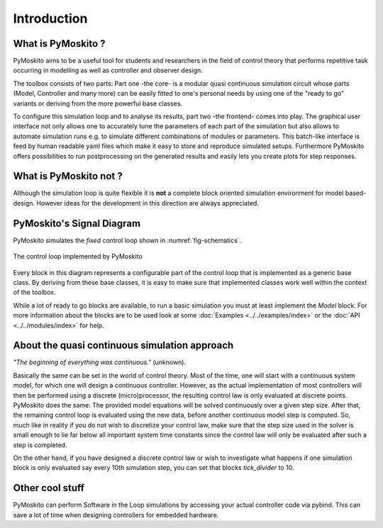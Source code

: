 Introduction
============

What is PyMoskito ?
-------------------

PyMoskito aims to be a useful tool for students and researchers in the field of
control theory that performs repetitive task occurring in modelling as well as
controller and observer design.

The toolbox consists of two parts: Part one -the core- is a modular quasi continuous
simulation circuit whose parts (Model, Controller and many more)
can be easily fitted to one's personal needs by using one of the "ready to go"
variants or deriving from the more powerful base classes.

To configure this simulation loop and to analyse its results, part two
-the frontend- comes into play. The graphical user interface not only allows
one to accurately tune the parameters of each part of the simulation but also
allows to automate simulation runs e.g. to simulate different combinations of
modules or parameters.
This batch-like interface is feed by human readable yaml files
which make it easy to store and reproduce simulated setups.
Furthermore PyMoskito offers possibilities to run postprocessing on the
generated results and easily lets you create plots for step responses.


What is PyMoskito not ?
-----------------------

Although the simulation loop is quite flexible it is **not** a complete block
oriented simulation environment for model based-design.
However ideas for the development in this direction are always appreciated.


PyMoskito's Signal Diagram
--------------------------

PyMoskito simulates the *fixed* control loop shown in :numref:`fig-schematics`.


.. _fig-schematics:
.. figure:: pictures/ctrl_loop.png
    :align: center
    :alt: Image of PyMoskito's Control Loop

    The control loop implemented by PyMoskito

Every block in this diagram represents a configurable part of the control loop
that is implemented as a generic base class.
By deriving from these base classes, it is easy to make sure
that implemented classes work well within the context of the toolbox.

While a lot of ready to go blocks are available, to run a basic simulation
you must at least implement the `Model` block.
For more information about the blocks are to be used look at some
:doc:`Examples <../../examples/index>`
or the
:doc:`API <../../modules/index>`
for help.


About the quasi continuous simulation approach
----------------------------------------------

*"The beginning of everything was continuous."* (unknown).

Basically the same can be set in the world of control theory.
Most of the time, one will start with a continuous system model,
for which one will design a continuous controller.
However, as the actual implementation of most controllers will
then be performed using a discrete (micro)processor, the resulting
control law is only evaluated at discrete points.
PyMoskito does the same: The provided model equations will be solved
continuously over a given step size.
After that, the remaining control loop is evaluated using the new
data, before another continuous model step is computed.
So, much like in reality if you do not wish to discretize your control
law, make sure that the step size used in the solver is small enough
to lie far below all important system time constants since the control
law will only be evaluated after such a step is completed.

On the other hand, if you have designed a discrete control law or wish
to investigate what happens if one simulation block is only evaluated say every
10th simulation step, you can set that blocks `tick_divider` to 10.


Other cool stuff
----------------

PyMoskito can perform Software in the Loop simulations by accessing your
actual controller code via pybind.
This can save a lot of time when designing controllers for embedded hardware.
